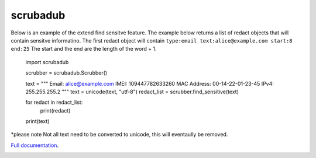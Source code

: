 
.. NOTES FOR CREATING A RELEASE:
..
..   * bump the version number
..   * update docs/changelog.rst
..   * git push
..   * python setup.py sdist upload
..   * create a release https://github.com/datascopeanalytics/scrubadub/releases


scrubadub
=========

Below is an example of the extend find sensitve feature. The example below returns a list of redact objects that will contain sensitve informatino. The first redact object will contain ``type:email text:alice@example.com start:8 end:25`` The start and the end are the length of the word + 1. 

    import scrubadub

    scrubber = scrubadub.Scrubber()

    text = """
    Email: alice@example.com 
    IMEI: 109447782633260
    MAC Address: 00-14-22-01-23-45
    IPv4: 255.255.255.2
    """
    text = unicode(text, "utf-8")
    redact_list = scrubber.find_sensitive(text)

    for redact in redact_list:
        print(redact)

    print(text)

*please note Not all text need to be converted to unicode, this will eventaully be removed.

`Full documentation <http://scrubadub.readthedocs.org>`__.

|Build Status| |Version| |Downloads| |Test Coverage| |Documentation Status|

.. |Build Status| image:: https://travis-ci.org/datascopeanalytics/scrubadub.svg?branch=master
   :target: https://travis-ci.org/datascopeanalytics/scrubadub
.. |Version| image:: https://pypip.in/v/scrubadub/badge.png
   :target: https://warehouse.python.org/project/scrubadub/
.. |Downloads| image:: https://pypip.in/d/scrubadub/badge.png
   :target: https://warehouse.python.org/project/scrubadub/
.. |Test Coverage| image:: https://coveralls.io/repos/datascopeanalytics/scrubadub/badge.png
   :target: https://coveralls.io/r/datascopeanalytics/scrubadub
.. |Documentation Status| image:: https://readthedocs.org/projects/scrubadub/badge/?version=latest
   :target: https://readthedocs.org/projects/scrubadub/?badge=latest
